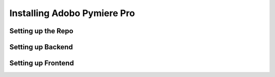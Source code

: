 .. Adobo Pymiere Pro installation rst

Installing Adobo Pymiere Pro
============================

Setting up the Repo
----------------------------

Setting up Backend
----------------------------

Setting up Frontend
----------------------------
